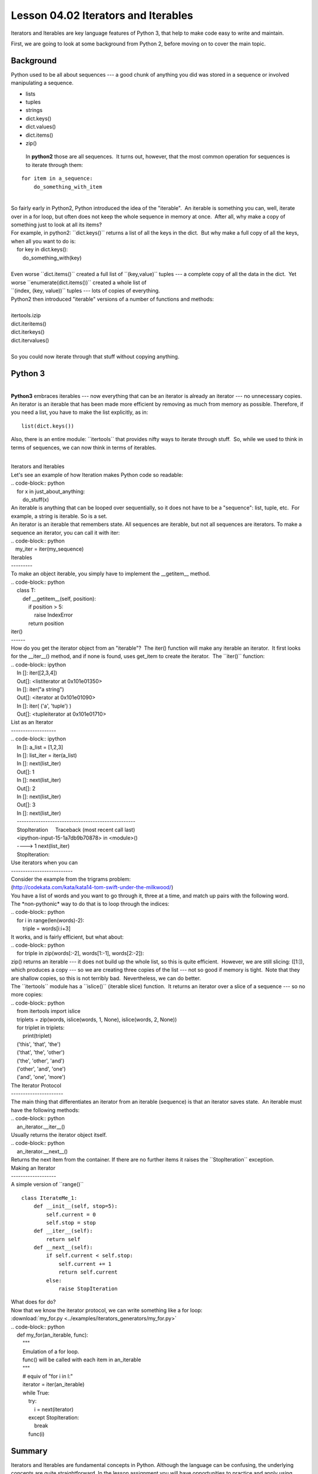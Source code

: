 ====================================
Lesson 04.02 Iterators and Iterables
====================================

Iterators and Iterables are key language features of Python 3, that help
to make code easy to write and maintain.

First, we are going to look at some background from Python 2, before moving on
to cover the main topic.

Background
----------

Python used to be all about sequences --- a good chunk of anything you
did was stored in a sequence or involved manipulating a sequence.

-  lists

-  tuples

-  strings

-  dict.keys()

-  dict.values()

-  dict.items()

-  zip()


  In **python2** those are all sequences.  It turns out, however, that
  the most common operation for sequences is to iterate through them:

::

        for item in a_sequence:
            do_something_with_item

|
| So fairly early in Python2, Python introduced the idea of the
  "iterable".  An iterable is something you can, well, iterate over in a
  for loop, but often does not keep the whole sequence in memory at
  once.  After all, why make a copy of something just to look at all its
  items?
| For example, in python2: \`\`dict.keys()\`\` returns a list of all the
  keys in the dict.  But why make a full copy of all the keys, when all
  you want to do is:
|     for key in dict.keys():
|         do\_something\_with(key)

|  
| Even worse \`\`dict.items()\`\` created a full list of
  \`\`(key,value)\`\` tuples --- a complete copy of all the data in the
  dict.  Yet worse \`\`enumerate(dict.items())\`\` created a whole list
  of
| \`\`(index, (key, value))\`\` tuples --- lots of copies of everything.
| Python2 then introduced "iterable" versions of a number of functions
  and methods:

|
| itertools.izip
| dict.iteritems()
| dict.iterkeys()
| dict.itervalues()

|
| So you could now iterate through that stuff without copying anything.

Python 3
--------

|
| **Python3** embraces iterables --- now everything that can be an
  iterator is already an iterator --- no unnecessary copies.  An
  iterator is an iterable that has been made more efficient by removing
  as much from memory as possible. Therefore, if you need a list, you
  have to make the list explicitly, as in:

::


    list(dict.keys())

 

Also, there is an entire module: \`\`itertools\`\` that provides nifty
ways to iterate through stuff.  So, while we used to think in terms of
sequences, we can now think in terms of iterables.

|
| Iterators and Iterables
| Let's see an example of how Iteration makes Python code so readable:
| .. code-block:: python
|     for x in just\_about\_anything:
|         do\_stuff(x)
| An iterable is anything that can be looped over sequentially, so it
  does not have to be a "sequence": list, tuple, etc.  For example, a
  string is iterable. So is a set.
| An iterator is an iterable that remembers state. All sequences are
  iterable, but not all sequences are iterators. To make a sequence an
  iterator, you can call it with iter:
| .. code-block:: python
|    my\_iter = iter(my\_sequence)
| Iterables
| ---------
| To make an object iterable, you simply have to implement the
  \_\_getitem\_\_ method.
| .. code-block:: python
|     class T:
|         def \_\_getitem\_\_(self, position):
|             if position > 5:
|                 raise IndexError
|             return position
| iter()
| ------
| How do you get the iterator object from an "iterable"?  The iter()
  function will make any iterable an iterator.  It first looks for the
  \_\_iter\_\_() method, and if none is found, uses get\_item to create
  the iterator.  The \`\`iter()\`\` function:
| .. code-block:: ipython
|     In []: iter([2,3,4])
|     Out[]: <listiterator at 0x101e01350>
|     In []: iter("a string")
|     Out[]: <iterator at 0x101e01090>
|     In []: iter( ('a', 'tuple') )
|     Out[]: <tupleiterator at 0x101e01710>
| List as an Iterator
| -------------------
| .. code-block:: ipython
|     In []: a\_list = [1,2,3]
|     In []: list\_iter = iter(a\_list)
|     In []: next(list\_iter)
|     Out[]: 1
|     In []: next(list\_iter)
|     Out[]: 2
|     In []: next(list\_iter)
|     Out[]: 3
|     In []: next(list\_iter)
|     --------------------------------------------------
|     StopIteration     Traceback (most recent call last)
|     <ipython-input-15-1a7db9b70878> in <module>()
|     ----> 1 next(list\_iter)
|     StopIteration:
| Use iterators when you can
| --------------------------
| Consider the example from the trigrams problem:
| (http://codekata.com/kata/kata14-tom-swift-under-the-milkwood/)
| You have a list of words and you want to go through it, three at a
  time, and match up pairs with the following word.
| The \*non-pythonic\* way to do that is to loop through the indices:
| .. code-block:: python
|     for i in range(len(words)-2):
|         triple = words[i:i+3]
| It works, and is fairly efficient, but what about:
| .. code-block:: python
|     for triple in zip(words[:-2], words[1:-1], words[2:-2]):
| zip() returns an iterable --- it does not build up the whole list, so
  this is quite efficient.  However, we are still slicing: ([1:]), which
  produces a copy --- so we are creating three copies of the list ---
  not so good if memory is tight.  Note that they are shallow copies, so
  this is not terribly bad.  Nevertheless, we can do better.
| The \`\`itertools\`\` module has a \`\`islice()\`\` (iterable slice)
  function.  It returns an iterator over a slice of a sequence --- so no
  more copies:
| .. code-block:: python
|     from itertools import islice
|     triplets = zip(words, islice(words, 1, None), islice(words, 2,
  None))
|     for triplet in triplets:
|         print(triplet)
|     ('this', 'that', 'the')
|     ('that', 'the', 'other')
|     ('the', 'other', 'and')
|     ('other', 'and', 'one')
|     ('and', 'one', 'more')
| The Iterator Protocol
| ----------------------
| The main thing that differentiates an iterator from an iterable
  (sequence) is that an iterator saves state.  An iterable must have the
  following methods:
| .. code-block:: python
|     an\_iterator.\_\_iter\_\_()
| Usually returns the iterator object itself.
| .. code-block:: python
|     an\_iterator.\_\_next\_\_()
| Returns the next item from the container. If there are no further
  items it raises the \`\`StopIteration\`\` exception.
| Making an Iterator
| -------------------
| A simple version of \`\`range()\`\`

::

        class IterateMe_1:
            def __init__(self, stop=5):
                self.current = 0
                self.stop = stop
            def __iter__(self):
                return self
            def __next__(self):
                if self.current < self.stop:
                    self.current += 1
                    return self.current
                else:
                    raise StopIteration


| What does for do?
| Now that we know the iterator protocol, we can write something like a
  for loop:
| :download:\`my\_for.py
  <../examples/iterators\_generators/my\_for.py>\`
| .. code-block:: python
|     def my\_for(an\_iterable, func):
|         """
|         Emulation of a for loop.
|         func() will be called with each item in an\_iterable
|         """
|         # equiv of "for i in l:"
|         iterator = iter(an\_iterable)
|         while True:
|             try:
|                 i = next(iterator)
|             except StopIteration:
|                 break
|             func(i)

Summary
-------
Iterators and Iterables are fundamental concepts in Python. Although the language
can be confusing, the underlying concepts are quite straightforward.
In the lesson assignment you will have opportunities to practice and apply using them.
